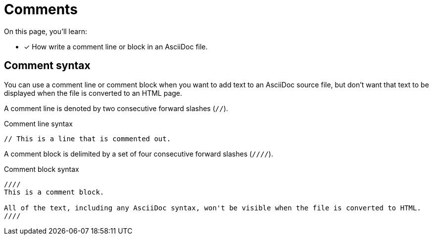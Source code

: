 = Comments

On this page, you'll learn:

* [x] How write a comment line or block in an AsciiDoc file.

== Comment syntax

You can use a comment line or comment block when you want to add text to an AsciiDoc source file, but don't want that text to be displayed when the file is converted to an HTML page.

A comment line is denoted by two consecutive forward slashes (`//`).

.Comment line syntax
[source]
----
// This is a line that is commented out.
----

A comment block is delimited by a set of four consecutive forward slashes (`////`).

.Comment block syntax
[source]
----
////
This is a comment block.

All of the text, including any AsciiDoc syntax, won't be visible when the file is converted to HTML.
////
----
